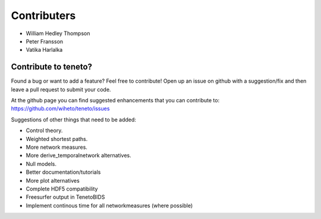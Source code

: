 Contributers
--------------------
- William Hedley Thompson
- Peter Fransson
- Vatika Harlalka


Contribute to teneto?
======================

Found a bug or want to add a feature? Feel free to contribute! Open up an issue on github with a suggestion/fix and then leave a pull request to submit your code. 

At the github page you can find suggested enhancements that you can contribute to: https://github.com/wiheto/teneto/issues

Suggestions of other things that need to be added:

- Control theory.
- Weighted shortest paths.
- More network measures. 
- More derive_temporalnetwork alternatives.
- Null models.
- Better documentation/tutorials
- More plot alternatives 
- Complete HDF5 compatibility 
- Freesurfer output in TenetoBIDS
- Implement continous time for all networkmeasures (where possible)
